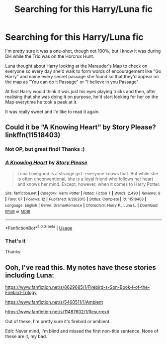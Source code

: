 #+TITLE: Searching for this Harry/Luna fic

* Searching for this Harry/Luna fic
:PROPERTIES:
:Author: KonoCrowleyDa
:Score: 36
:DateUnix: 1591574514.0
:DateShort: 2020-Jun-08
:FlairText: What's That Fic?
:END:
I'm pretty sure it was a one-shot, though not 100%, but I know it was during DH while the Trio was on the Horcrux Hunt.

Luna thought about Harry looking at the Marauder's Map to check on everyone so every day she'd walk to form words of encouragement like "Go Harry" and name every secret passage she found so that they'd appear on the map as "You can do it Passage" or "I believe in you Passage"

At first Harry would think it was just his eyes playing tricks and then, after realising that she was doing it on purpose, he'd start looking for her on the Map everytime he took a peek at it.

It was really sweet and I'd like to read it again.


** Could it be “A Knowing Heart” by Story Please? linkffn(11518403)
:PROPERTIES:
:Author: DidntKnewIt
:Score: 5
:DateUnix: 1591579412.0
:DateShort: 2020-Jun-08
:END:

*** Not OP, but great find! Thanks :)
:PROPERTIES:
:Author: MystycMoose
:Score: 3
:DateUnix: 1591585720.0
:DateShort: 2020-Jun-08
:END:


*** [[https://www.fanfiction.net/s/11518403/1/][*/A Knowing Heart/*]] by [[https://www.fanfiction.net/u/3667368/Story-Please][/Story Please/]]

#+begin_quote
  Luna Lovegood is a strange girl- everyone knows that. But while she is often unconventional, she is a loyal friend who follows her heart and knows her mind. Except, however, when it comes to Harry Potter.
#+end_quote

^{/Site/:} ^{fanfiction.net} ^{*|*} ^{/Category/:} ^{Harry} ^{Potter} ^{*|*} ^{/Rated/:} ^{Fiction} ^{T} ^{*|*} ^{/Words/:} ^{2,490} ^{*|*} ^{/Reviews/:} ^{9} ^{*|*} ^{/Favs/:} ^{67} ^{*|*} ^{/Follows/:} ^{12} ^{*|*} ^{/Published/:} ^{9/20/2015} ^{*|*} ^{/Status/:} ^{Complete} ^{*|*} ^{/id/:} ^{11518403} ^{*|*} ^{/Language/:} ^{English} ^{*|*} ^{/Genre/:} ^{Drama/Romance} ^{*|*} ^{/Characters/:} ^{Harry} ^{P.,} ^{Luna} ^{L.} ^{*|*} ^{/Download/:} ^{[[http://www.ff2ebook.com/old/ffn-bot/index.php?id=11518403&source=ff&filetype=epub][EPUB]]} ^{or} ^{[[http://www.ff2ebook.com/old/ffn-bot/index.php?id=11518403&source=ff&filetype=mobi][MOBI]]}

--------------

*FanfictionBot*^{2.0.0-beta} | [[https://github.com/tusing/reddit-ffn-bot/wiki/Usage][Usage]]
:PROPERTIES:
:Author: FanfictionBot
:Score: 2
:DateUnix: 1591579429.0
:DateShort: 2020-Jun-08
:END:


*** That's it

Thanks
:PROPERTIES:
:Author: KonoCrowleyDa
:Score: 1
:DateUnix: 1591603702.0
:DateShort: 2020-Jun-08
:END:


** Ooh, I've read this. My notes have these stories including Luna:

[[https://www.fanfiction.net/s/8629685/1/Firebird-s-Son-Book-I-of-the-Firebird-Trilogy]]

[[https://www.fanfiction.net/s/5460511/1/Ambient]]

[[https://www.fanfiction.net/s/11487602/1/Resurrexit]]

Out of these, I'm pretty sure it's firebird or ambient.

Edit: Never mind, I'm blind and missed the first non-title sentence. None of these are it, my bad.
:PROPERTIES:
:Author: Impossible-Poetry
:Score: 1
:DateUnix: 1591601061.0
:DateShort: 2020-Jun-08
:END:
